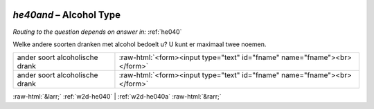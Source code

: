 .. _w2d-he40and:

 
 .. role:: raw-html(raw) 
        :format: html 

`he40and` – Alcohol Type
====================
*Routing to the question depends on answer in:* :ref:`he040`

Welke andere soorten dranken met alcohol bedoelt u? U kunt er maximaal twee noemen.

.. csv-table::
   :delim: |

           ander soort alcoholische drank | :raw-html:`<form><input type="text" id="fname" name="fname"><br></form>`
           ander soort alcoholische drank | :raw-html:`<form><input type="text" id="fname" name="fname"><br></form>`

.. image:: ../_screenshots/w2-he40and.png


:raw-html:`&larr;` :ref:`w2d-he040` | :ref:`w2d-he040a` :raw-html:`&rarr;`
